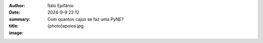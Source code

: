 :author: Ítalo Epifânio
:date: 2024-9-9 22:12
:summary: 
:title: Com quantos cajus se faz uma PyNE?
:image: {photo}apoios.jpg
